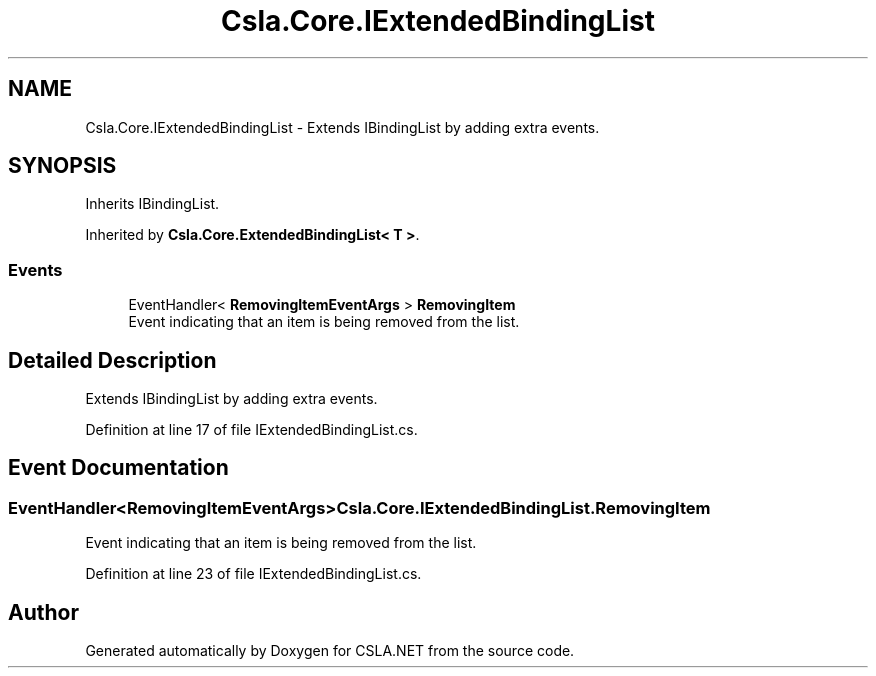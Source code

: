 .TH "Csla.Core.IExtendedBindingList" 3 "Thu Jul 22 2021" "Version 5.4.2" "CSLA.NET" \" -*- nroff -*-
.ad l
.nh
.SH NAME
Csla.Core.IExtendedBindingList \- Extends IBindingList by adding extra events\&.  

.SH SYNOPSIS
.br
.PP
.PP
Inherits IBindingList\&.
.PP
Inherited by \fBCsla\&.Core\&.ExtendedBindingList< T >\fP\&.
.SS "Events"

.in +1c
.ti -1c
.RI "EventHandler< \fBRemovingItemEventArgs\fP > \fBRemovingItem\fP"
.br
.RI "Event indicating that an item is being removed from the list\&. "
.in -1c
.SH "Detailed Description"
.PP 
Extends IBindingList by adding extra events\&. 


.PP
Definition at line 17 of file IExtendedBindingList\&.cs\&.
.SH "Event Documentation"
.PP 
.SS "EventHandler<\fBRemovingItemEventArgs\fP> Csla\&.Core\&.IExtendedBindingList\&.RemovingItem"

.PP
Event indicating that an item is being removed from the list\&. 
.PP
Definition at line 23 of file IExtendedBindingList\&.cs\&.

.SH "Author"
.PP 
Generated automatically by Doxygen for CSLA\&.NET from the source code\&.
